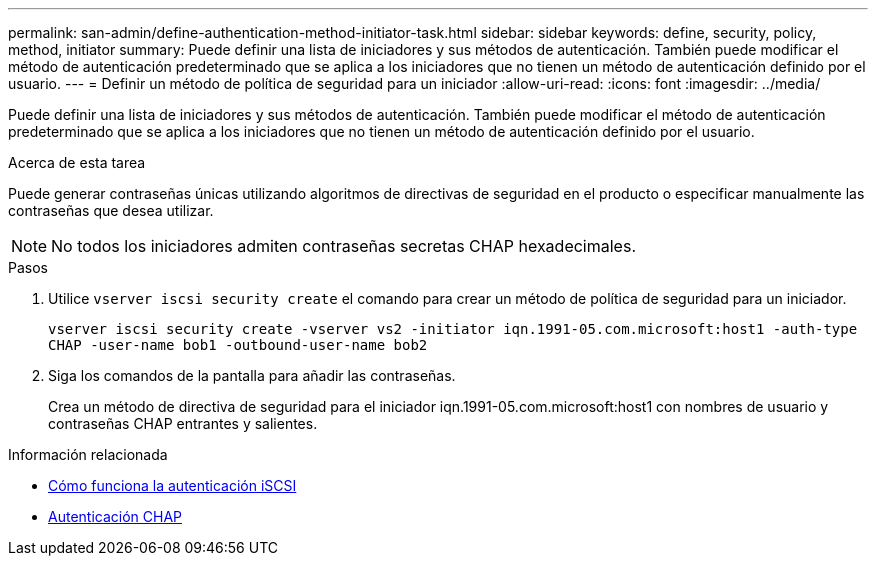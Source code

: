 ---
permalink: san-admin/define-authentication-method-initiator-task.html 
sidebar: sidebar 
keywords: define, security, policy, method, initiator 
summary: Puede definir una lista de iniciadores y sus métodos de autenticación. También puede modificar el método de autenticación predeterminado que se aplica a los iniciadores que no tienen un método de autenticación definido por el usuario. 
---
= Definir un método de política de seguridad para un iniciador
:allow-uri-read: 
:icons: font
:imagesdir: ../media/


[role="lead"]
Puede definir una lista de iniciadores y sus métodos de autenticación. También puede modificar el método de autenticación predeterminado que se aplica a los iniciadores que no tienen un método de autenticación definido por el usuario.

.Acerca de esta tarea
Puede generar contraseñas únicas utilizando algoritmos de directivas de seguridad en el producto o especificar manualmente las contraseñas que desea utilizar.

[NOTE]
====
No todos los iniciadores admiten contraseñas secretas CHAP hexadecimales.

====
.Pasos
. Utilice `vserver iscsi security create` el comando para crear un método de política de seguridad para un iniciador.
+
`vserver iscsi security create -vserver vs2 -initiator iqn.1991-05.com.microsoft:host1 -auth-type CHAP -user-name bob1 -outbound-user-name bob2`

. Siga los comandos de la pantalla para añadir las contraseñas.
+
Crea un método de directiva de seguridad para el iniciador iqn.1991-05.com.microsoft:host1 con nombres de usuario y contraseñas CHAP entrantes y salientes.



.Información relacionada
* xref:iscsi-authentication-concept.adoc[Cómo funciona la autenticación iSCSI]
* xref:chap-authentication-concept.adoc[Autenticación CHAP]

